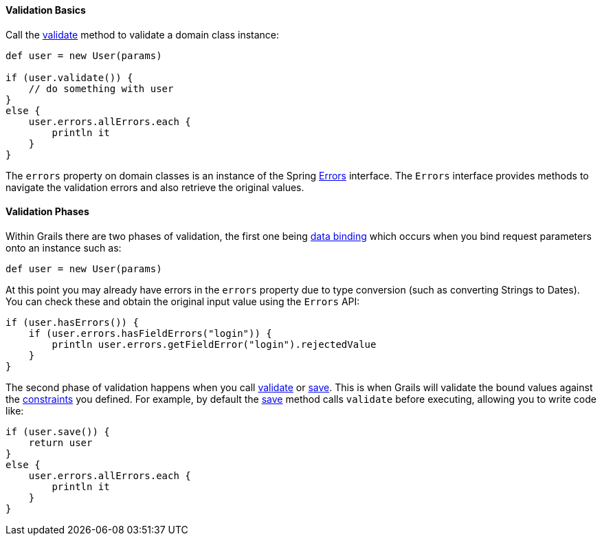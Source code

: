 
==== Validation Basics


Call the <<ref-domain-classes-validate,validate>> method to validate a domain class instance:

[source,java]
----
def user = new User(params)

if (user.validate()) {
    // do something with user
}
else {
    user.errors.allErrors.each {
        println it
    }
}
----

The `errors` property on domain classes is an instance of the Spring http://docs.spring.io/spring/docs/current/javadoc-api/org/springframework/validation/Errors.html[Errors] interface. The `Errors` interface provides methods to navigate the validation errors and also retrieve the original values.


==== Validation Phases


Within Grails there are two phases of validation, the first one being <<dataBinding,data binding>> which occurs when you bind request parameters onto an instance such as:

[source,java]
----
def user = new User(params)
----

At this point you may already have errors in the `errors` property due to type conversion (such as converting Strings to Dates). You can check these and obtain the original input value using the `Errors` API:

[source,java]
----
if (user.hasErrors()) {
    if (user.errors.hasFieldErrors("login")) {
        println user.errors.getFieldError("login").rejectedValue
    }
}
----

The second phase of validation happens when you call <<ref-domain-classes-validate,validate>> or <<ref-domain-classes-save,save>>. This is when Grails will validate the bound values against the <<ref-domain-classes-constraints,constraints>> you defined. For example, by default the <<ref-domain-classes-save,save>> method calls `validate` before executing, allowing you to write code like:

[source,java]
----
if (user.save()) {
    return user
}
else {
    user.errors.allErrors.each {
        println it
    }
}
----
